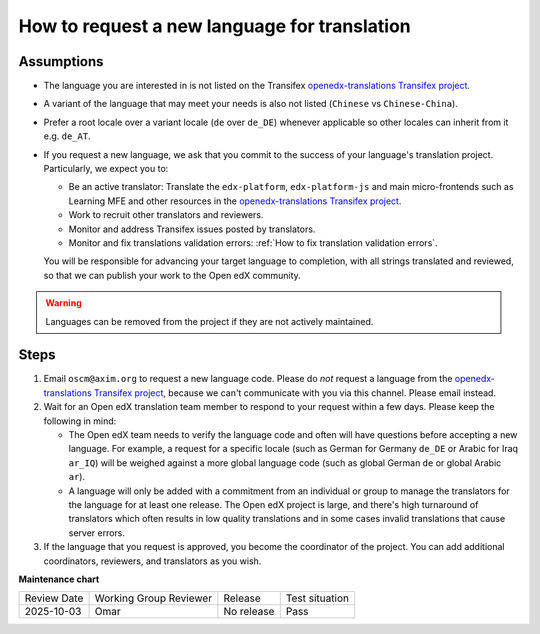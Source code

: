 .. _How to request a new language for translation:

How to request a new language for translation
#############################################

Assumptions
***********

* The language you are interested in is not listed on the Transifex
  `openedx-translations Transifex project`_.

* A variant of the language that may meet your needs is also not listed
  (``Chinese`` vs ``Chinese-China``).

* Prefer a root locale over a variant locale (``de`` over ``de_DE``) whenever
  applicable so other locales can inherit from it e.g. ``de_AT``.

* If you request a new language, we ask that you commit to the success of your
  language's translation project. Particularly, we expect you to:

  * Be an active translator: Translate the ``edx-platform``, ``edx-platform-js``
    and main micro-frontends such as Learning MFE and other resources in the
    `openedx-translations Transifex project`_.

  * Work to recruit other translators and reviewers.

  * Monitor and address Transifex issues posted by translators.

  * Monitor and fix translations validation errors: :ref:`How to fix translation
    validation errors`.

  You will be responsible for advancing your target language to completion, with
  all strings translated and reviewed, so that we can publish your work to the
  Open edX community.

.. warning::

   Languages can be removed from the project if they are not actively
   maintained.

Steps
*****

#. Email ``oscm@axim.org`` to request a new language code. Please do *not*
   request a language from the `openedx-translations Transifex project`_,
   because we can't communicate with you via this channel. Please email instead.

#. Wait for an Open edX translation team member to respond to your request
   within a few days. Please keep the following in mind:

   * The Open edX team needs to verify the language code and often will have
     questions before accepting a new language. For example, a request for a
     specific locale (such as German for Germany ``de_DE`` or Arabic for Iraq ``ar_IQ``) will be weighed
     against a more global language code (such as global German ``de`` or global Arabic ``ar``).

   * A language will only be added with a commitment from an individual or group
     to manage the translators for the language for at least one release. The
     Open edX project is large, and there's high turnaround of translators which
     often results in low quality translations and in some cases invalid translations
     that cause server errors.

#. If the language that you request
   is approved, you become the coordinator of the project. You can add
   additional coordinators, reviewers, and translators as you wish.

.. _openedx-translations Transifex project: https://explore.transifex.com/open-edx/openedx-translations/


**Maintenance chart**

+--------------+-------------------------------+----------------+----------------------------------------------------------------------+
| Review Date  | Working Group Reviewer        |   Release      |Test situation                                                        |
+--------------+-------------------------------+----------------+----------------------------------------------------------------------+
| 2025-10-03   | Omar                          | No release     | Pass                                                                 |
+--------------+-------------------------------+----------------+----------------------------------------------------------------------+
